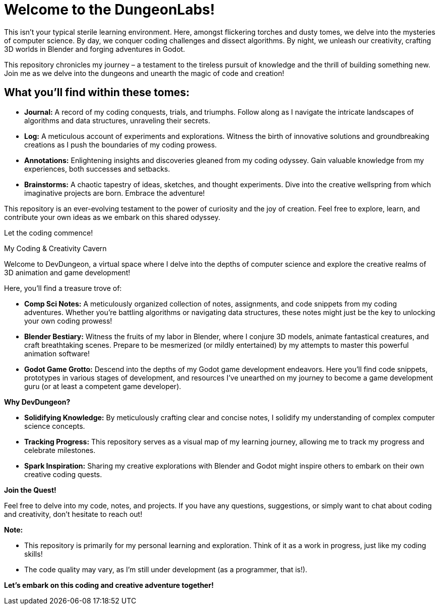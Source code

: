 = Welcome to the DungeonLabs!

This isn't your typical sterile learning environment. Here, amongst flickering torches and dusty tomes, we delve into the mysteries of computer science.  By day, we conquer coding challenges and dissect algorithms. By night, we unleash our creativity, crafting 3D worlds in Blender and forging adventures in Godot.

This repository chronicles my journey – a testament to the tireless pursuit of knowledge and the thrill of building something new. Join me as we delve into the dungeons and unearth the magic of code and creation!

== What you'll find within these tomes:

- **Journal:** A record of my coding conquests, trials, and triumphs. Follow along as I navigate the intricate landscapes of algorithms and data structures, unraveling their secrets.
- **Log:** A meticulous account of experiments and explorations. Witness the birth of innovative solutions and groundbreaking creations as I push the boundaries of my coding prowess.
- **Annotations:** Enlightening insights and discoveries gleaned from my coding odyssey. Gain valuable knowledge from my experiences, both successes and setbacks.
- **Brainstorms:** A chaotic tapestry of ideas, sketches, and thought experiments. Dive into the creative wellspring from which imaginative projects are born.
Embrace the adventure!

This repository is an ever-evolving testament to the power of curiosity and the joy of creation. Feel free to explore, learn, and contribute your own ideas as we embark on this shared odyssey.

Let the coding commence!


My Coding & Creativity Cavern

Welcome to DevDungeon, a virtual space where I delve into the depths of computer science and explore the creative realms of 3D animation and game development! 

Here, you'll find a treasure trove of:

* **Comp Sci Notes:** A meticulously organized collection of notes, assignments, and code snippets from my coding adventures. Whether you're battling algorithms or navigating data structures, these notes might just be the key to unlocking your own coding prowess!
* **Blender Bestiary:** Witness the fruits of my labor in Blender, where I conjure 3D models, animate fantastical creatures, and craft breathtaking scenes. Prepare to be mesmerized (or mildly entertained) by my attempts to master this powerful animation software!
* **Godot Game Grotto:** Descend into the depths of my Godot game development endeavors. Here you'll find code snippets, prototypes in various stages of development, and resources I've unearthed on my journey to become a game development guru (or at least a competent game developer).

**Why DevDungeon?**

* **Solidifying Knowledge:** By meticulously crafting clear and concise notes, I solidify my understanding of complex computer science concepts.
* **Tracking Progress:** This repository serves as a visual map of my learning journey, allowing me to track my progress and celebrate milestones. 
* **Spark Inspiration:** Sharing my creative explorations with Blender and Godot might inspire others to embark on their own creative coding quests.

**Join the Quest!**

Feel free to delve into my code, notes, and projects. If you have any questions, suggestions, or simply want to chat about coding and creativity, don't hesitate to reach out! 

**Note:**

* This repository is primarily for my personal learning and exploration. Think of it as a work in progress, just like my coding skills!
* The code quality may vary, as I'm still under development (as a programmer, that is!).

**Let's embark on this coding and creative adventure together!**

